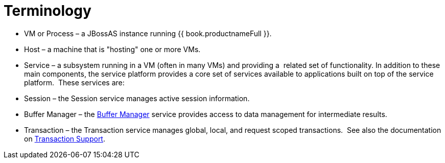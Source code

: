 
= Terminology

* VM or Process – a JBossAS instance running {{ book.productnameFull }}.  

* Host – a machine that is "hosting" one or more VMs.

* Service – a subsystem running in a VM (often in many VMs) and providing a  related set of functionality. In addition to these main components, the service platform provides a core set of services available to applications built on top of the service platform.  These services are:

* Session – the Session service manages active session information.

* Buffer Manager – the link:Data_Management.adoc#_buffer_management[Buffer Manager] service provides access to data management for intermediate results.

* Transaction – the Transaction service manages global, local, and request scoped transactions.  See also the documentation on link:Transaction_Support.adoc[Transaction Support].

